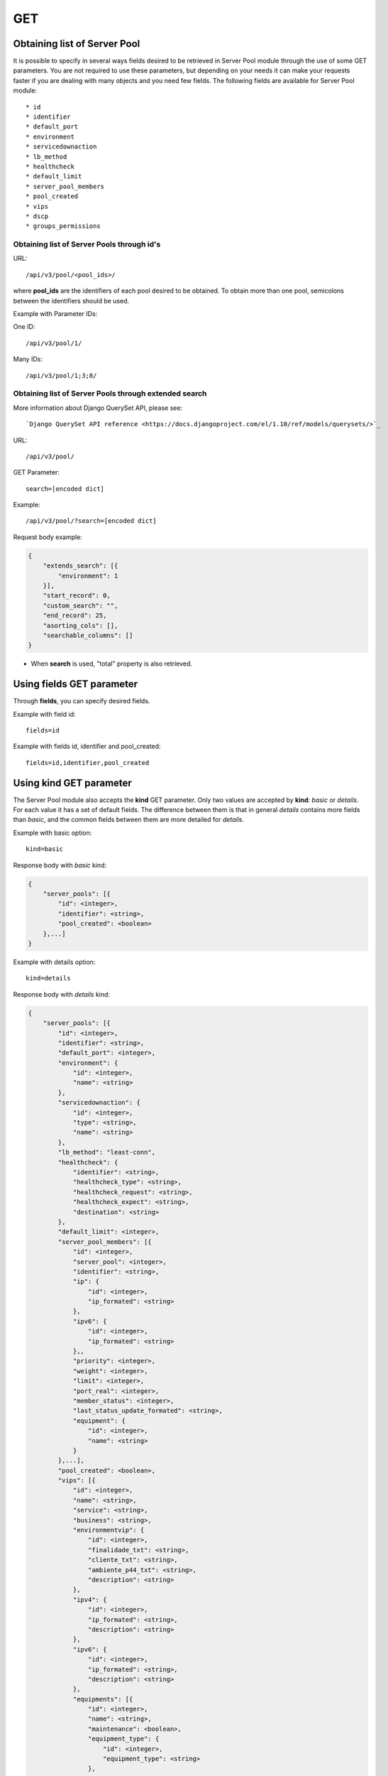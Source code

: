 GET
###

Obtaining list of Server Pool
*****************************

It is possible to specify in several ways fields desired to be retrieved in Server Pool module through the use of some GET parameters. You are not required to use these parameters, but depending on your needs it can make your requests faster if you are dealing with many objects and you need few fields. The following fields are available for Server Pool module::

    * id
    * identifier
    * default_port
    * environment
    * servicedownaction
    * lb_method
    * healthcheck
    * default_limit
    * server_pool_members
    * pool_created
    * vips
    * dscp
    * groups_permissions


Obtaining list of Server Pools through id's
===========================================

URL::

    /api/v3/pool/<pool_ids>/

where **pool_ids** are the identifiers of each pool desired to be obtained. To obtain more than one pool, semicolons between the identifiers should be used.

Example with Parameter IDs:

One ID::

    /api/v3/pool/1/

Many IDs::

    /api/v3/pool/1;3;8/


Obtaining list of Server Pools through extended search
======================================================

More information about Django QuerySet API, please see::

    `Django QuerySet API reference <https://docs.djangoproject.com/el/1.10/ref/models/querysets/>`_

URL::

    /api/v3/pool/

GET Parameter::

    search=[encoded dict]

Example::

    /api/v3/pool/?search=[encoded dict]

Request body example:

.. code-block:: json

    {
        "extends_search": [{
            "environment": 1
        }],
        "start_record": 0,
        "custom_search": "",
        "end_record": 25,
        "asorting_cols": [],
        "searchable_columns": []
    }

* When **search** is used, "total" property is also retrieved.


Using **fields** GET parameter
******************************

Through **fields**, you can specify desired fields.

Example with field id::

    fields=id

Example with fields id, identifier and pool_created::

    fields=id,identifier,pool_created


Using **kind** GET parameter
****************************

The Server Pool module also accepts the **kind** GET parameter. Only two values are accepted by **kind**: *basic* or *details*. For each value it has a set of default fields. The difference between them is that in general *details* contains more fields than *basic*, and the common fields between them are more detailed for *details*.

Example with basic option::

    kind=basic

Response body with *basic* kind:

.. code-block:: json

    {
        "server_pools": [{
            "id": <integer>,
            "identifier": <string>,
            "pool_created": <boolean>
        },...]
    }


Example with details option::

    kind=details

Response body with *details* kind:

.. code-block:: json

    {
        "server_pools": [{
            "id": <integer>,
            "identifier": <string>,
            "default_port": <integer>,
            "environment": {
                "id": <integer>,
                "name": <string>
            },
            "servicedownaction": {
                "id": <integer>,
                "type": <string>,
                "name": <string>
            },
            "lb_method": "least-conn",
            "healthcheck": {
                "identifier": <string>,
                "healthcheck_type": <string>,
                "healthcheck_request": <string>,
                "healthcheck_expect": <string>,
                "destination": <string>
            },
            "default_limit": <integer>,
            "server_pool_members": [{
                "id": <integer>,
                "server_pool": <integer>,
                "identifier": <string>,
                "ip": {
                    "id": <integer>,
                    "ip_formated": <string>
                },
                "ipv6": {
                    "id": <integer>,
                    "ip_formated": <string>
                },,
                "priority": <integer>,
                "weight": <integer>,
                "limit": <integer>,
                "port_real": <integer>,
                "member_status": <integer>,
                "last_status_update_formated": <string>,
                "equipment": {
                    "id": <integer>,
                    "name": <string>
                }
            },...],
            "pool_created": <boolean>,
            "vips": [{
                "id": <integer>,
                "name": <string>,
                "service": <string>,
                "business": <string>,
                "environmentvip": {
                    "id": <integer>,
                    "finalidade_txt": <string>,
                    "cliente_txt": <string>,
                    "ambiente_p44_txt": <string>,
                    "description": <string>
                },
                "ipv4": {
                    "id": <integer>,
                    "ip_formated": <string>,
                    "description": <string>
                },
                "ipv6": {
                    "id": <integer>,
                    "ip_formated": <string>,
                    "description": <string>
                },
                "equipments": [{
                    "id": <integer>,
                    "name": <string>,
                    "maintenance": <boolean>,
                    "equipment_type": {
                        "id": <integer>,
                        "equipment_type": <string>
                    },
                    "model": {
                        "id": <integer>,
                        "name": <string>
                    }
                },...],
                "default_names": [
                    <string>,...
                ],
                "dscp": <integer>,
                "ports": [{
                    "id": <integer>,
                    "port": <integer>,
                    "options": {
                        "l4_protocol": {
                            "id": <integer>,
                            "tipo_opcao": <string>,
                            "nome_opcao_txt": <string>
                        },
                        "l7_protocol": {
                            "id": <integer>,
                            "tipo_opcao": <string>,
                            "nome_opcao_txt": <string>
                        }
                    },
                    "pools": [{
                        "id": <integer>,
                        "server_pool": {
                            "id": <integer>,
                            "identifier": <string>,
                            "default_port": <integer>,
                            "environment": {
                                "id": <integer>,
                                "name": <string>
                            },
                            "servicedownaction": {
                                "id": <integer>,
                                "type": <string>,
                                "name": <string>
                            },
                            "lb_method": <string>,
                            "healthcheck": {
                                "identifier": <string>,
                                "healthcheck_type": <string>,
                                "healthcheck_request": <string>,
                                "healthcheck_expect": <string>,
                                "destination": <string>
                            },
                            "default_limit": <integer>,
                            "server_pool_members": [{
                                "id": <integer>,
                                "server_pool": <integer>,
                                "identifier": <string>,
                                "ip": {
                                    "id": <integer>,
                                    "ip_formated": <string>
                                },
                                "ipv6": {
                                    "id": <integer>,
                                    "ip_formated": <string>
                                },
                                "priority": <integer>,
                                "weight": <integer>,
                                "limit": <integer>,
                                "port_real": <integer>,
                                "member_status": <integer>,
                                "last_status_update_formated": <string>,
                                "equipment": {
                                    "id": <integer>,
                                    "name": <string>
                                }
                            },...],
                            "pool_created": <boolean>,
                            "dscp": <integer>,
                            "groups_permissions": [{
                                "group": {
                                    "id": <integer>,
                                    "name": <string>
                                },
                                "read": <boolean>,
                                "write": <boolean>,
                                "change_config": <boolean>,
                                "delete": <boolean>
                            },...]
                        },
                        "l7_rule": {
                            "id": <integer>,
                            "tipo_opcao": <string>,
                            "nome_opcao_txt": <string>
                        },
                        "l7_value": <integer>,
                        "order": <integer>
                    },...]
                },...],
                "options": {
                    "cache_group": {
                        "id": <integer>,
                        "tipo_opcao": <string>,
                        "nome_opcao_txt": <string>
                    },
                    "traffic_return": {
                        "id": <integer>,
                        "tipo_opcao": <string>,
                        "nome_opcao_txt": <string>
                    },
                    "timeout": {
                        "id": <integer>,
                        "tipo_opcao": <string>,
                        "nome_opcao_txt": <string>
                    },
                    "persistence": {
                        "id": <integer>,
                        "tipo_opcao": <string>,
                        "nome_opcao_txt": <string>
                    }
                },
                "groups_permissions": [{
                    "group": {
                        "id": <integer>,
                        "name": <string>
                    },
                    "read": <boolean>,
                    "write": <boolean>,
                    "change_config": <boolean>,
                    "delete": <boolean>
                },...],
                "created": <boolean>
            },...],
            "dscp": <integer>,
            "groups_permissions": [{
                "group": {
                    "id": <integer>,
                    "name": <string>
                },
                "read": <boolean>,
                "write": <boolean>,
                "change_config": <boolean>,
                "delete": <boolean>
            },...]
        },...]
    }


Using **fields** and **kind** together
**************************************

If **fields** is being used together **kind**, only the required fields will be retrieved instead of default.

Example with details kind and id field::

    kind=details&fields=id


Default behavior without **kind** and **fields**
************************************************

If neither **kind** nor **fields** are used in request, the response body will look like this::

    {
        "server_pools": [{
            "id": <server_pool_id>,
            "identifier": <string>,
            "default_port": <integer>,
            environmentvip": <environment_id>,
            "servicedownaction": {
                "id": <optionvip_id>,
                "name": <string>
            },
            "lb_method": <string>,
            "healthcheck": {
                "identifier": <string>,
                "healthcheck_type": <string>,
                "healthcheck_request": <string>,
                "healthcheck_expect": <string>,
                "destination": <string>
            },
            "default_limit": <integer>,
            "server_pool_members": [{
                "id": <server_pool_member_id>,
                "identifier": <string>,
                "ipv6": {
                    "ip_formated": <ipv6_formated>,
                    "id": <ipv6_id>
                },
                "ip": {
                    "ip_formated": <ipv4_formated>,
                    "id": <ipv4_id>
                },
                "priority": <integer>,
                "equipment": {
                    "id": <integer>,
                    "name": <string>
                },
                "weight": <integer>,
                "limit": <integer>,
                "port_real": <integer>,
                "last_status_update_formated": <string>,
                "member_status": <integer>
            },...],
            "pool_created": <boolean>
        },...]
    }

